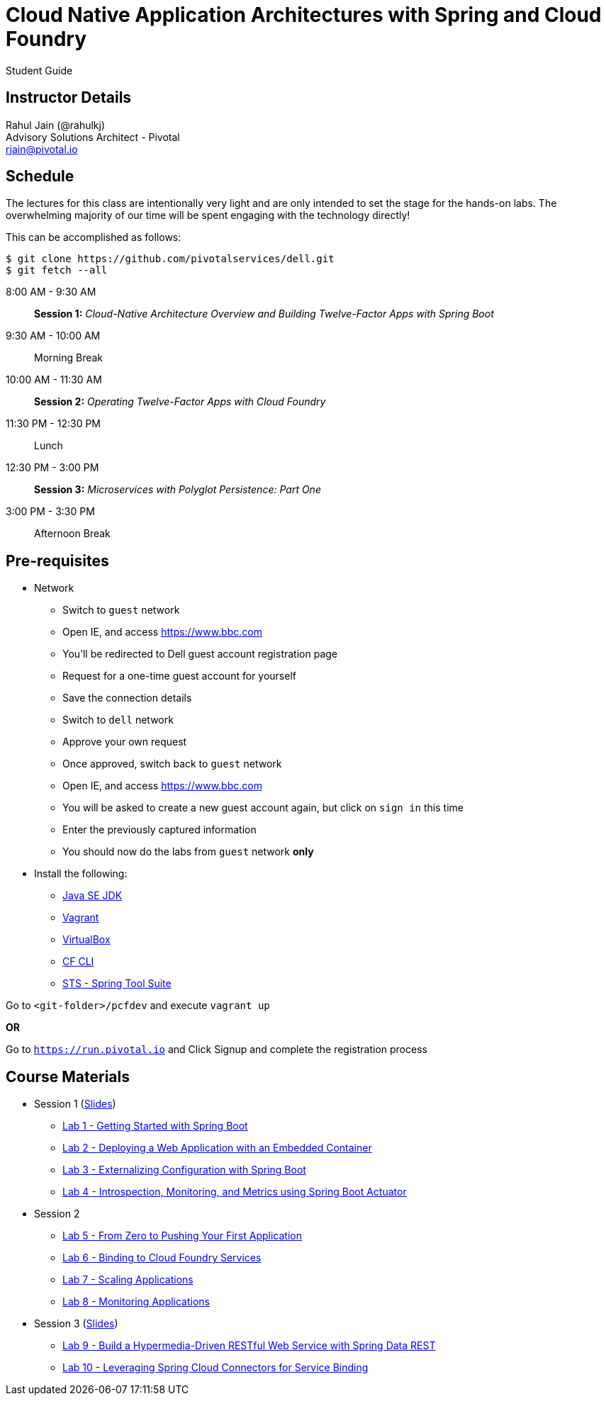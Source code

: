 = Cloud Native Application Architectures with Spring and Cloud Foundry

Student Guide

== Instructor Details

Rahul Jain (@rahulkj) +
Advisory Solutions Architect - Pivotal +
rjain@pivotal.io

== Schedule

The lectures for this class are intentionally very light and are only intended to set the stage for the hands-on labs.
The overwhelming majority of our time will be spent engaging with the technology directly!

This can be accomplished as follows:

----
$ git clone https://github.com/pivotalservices/dell.git
$ git fetch --all
----

8:00 AM - 9:30 AM:: *Session 1:* _Cloud-Native Architecture Overview and Building Twelve-Factor Apps with Spring Boot_
9:30 AM - 10:00 AM:: Morning Break
10:00 AM - 11:30 AM:: *Session 2:* _Operating Twelve-Factor Apps with Cloud Foundry_
11:30 PM - 12:30 PM:: Lunch
12:30 PM - 3:00 PM:: *Session 3:* _Microservices with Polyglot Persistence: Part One_
3:00 PM - 3:30 PM:: Afternoon Break


== Pre-requisites

* Network
** Switch to `guest` network
** Open IE, and access https://www.bbc.com
** You'll be redirected to Dell guest account registration page
** Request for a one-time guest account for yourself
** Save the connection details
** Switch to `dell` network
** Approve your own request
** Once approved, switch back to `guest` network
** Open IE, and access https://www.bbc.com
** You will be asked to create a new guest account again, but click on `sign in` this time
** Enter the previously captured information
** You should now do the labs from `guest` network *only*

* Install the following:
** link:http://www.oracle.com/technetwork/java/javase/downloads/index.html[Java SE JDK]
** link:https://www.vagrantup.com/downloads.html[Vagrant]
** link:https://www.virtualbox.org/wiki/Downloads[VirtualBox]
** link:https://github.com/cloudfoundry/cli/releases/tag/v6.16.1[CF CLI]
** link:https://spring.io/tools/sts/all[STS - Spring Tool Suite]

Go to `<git-folder>/pcfdev` and execute `vagrant up`

*OR*

Go to `https://run.pivotal.io` and Click Signup and complete the registration process

== Course Materials

* Session 1 (link:labs/session_01/session_01.pdf[Slides])
** link:labs/session_01/lab_01/lab_01.html[Lab 1 - Getting Started with Spring Boot]
** link:labs/session_01/lab_02/lab_02.html[Lab 2 - Deploying a Web Application with an Embedded Container]
** link:labs/session_01/lab_03/lab_03.html[Lab 3 - Externalizing Configuration with Spring Boot]
** link:labs/session_01/lab_04/lab_04.html[Lab 4 - Introspection, Monitoring, and Metrics using Spring Boot Actuator]
* Session 2
** link:labs/session_02/lab_05/lab_05.html[Lab 5 - From Zero to Pushing Your First Application]
** link:labs/session_02/lab_06/lab_06.html[Lab 6 - Binding to Cloud Foundry Services]
** link:labs/session_02/lab_07/lab_07.html[Lab 7 - Scaling Applications]
** link:labs/session_02/lab_08/lab_08.html[Lab 8 - Monitoring Applications]
* Session 3 (link:labs/session_03/session_03.pdf[Slides])
** link:labs/session_03/lab_09/lab_09.html[Lab 9 - Build a Hypermedia-Driven RESTful Web Service with Spring Data REST]
** link:labs/session_03/lab_10/lab_10.html[Lab 10 - Leveraging Spring Cloud Connectors for Service Binding]
